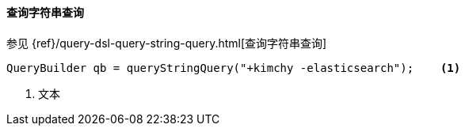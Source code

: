 [[java-query-dsl-query-string-query]]
==== 查询字符串查询

参见 {ref}/query-dsl-query-string-query.html[查询字符串查询]

[source,java]
--------------------------------------------------
QueryBuilder qb = queryStringQuery("+kimchy -elasticsearch");    <1>
--------------------------------------------------
<1> 文本
